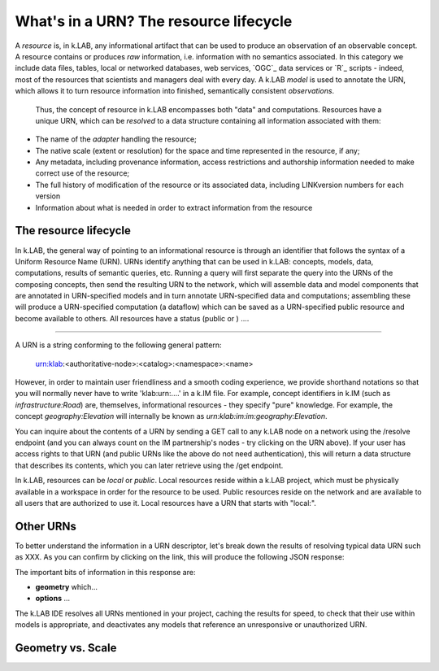 What's in a URN? The resource lifecycle
========================================

A *resource* is, in k.LAB, any informational artifact that can be used to produce an observation of an observable concept. A resource contains or produces *raw* information, i.e. information with no semantics associated. In this category we include data files, tables, local or networked databases, web services, `OGC`_ data services or `R`_ scripts - indeed, most of the resources that scientists and managers deal with every day.  A k.LAB *model* is used to annotate the URN, which allows it to turn resource information into finished, semantically consistent *observations*. 

 Thus, the concept of resource in k.LAB encompasses both "data" and computations. Resources have a unique URN, which can be *resolved* to a data structure containing all information associated with them:

- The name of the *adapter* handling the resource;
- The native scale (extent or resolution) for the space and time represented in the resource, if any;
- Any metadata, including provenance information, access restrictions and authorship information needed to make correct use of the resource;
- The full history of modification of the resource or its associated data, including LINKversion numbers for each version
- Information about what is needed in order to extract information from the resource



The resource lifecycle
----------------------

In k.LAB, the general way of pointing to an informational resource is through an identifier that follows the syntax of a Uniform Resource Name (URN). URNs identify anything that can be used in k.LAB: concepts, models, data, computations, results of semantic queries, etc. Running a query will first separate the query into the URNs of the composing concepts, then send the resulting URN to the network, which will assemble data and model components that are annotated in URN-specified models and in turn annotate URN-specified data and computations; assembling these will produce a URN-specified computation (a dataflow) which can be saved as a URN-specified public resource and become available to others. All resources have a status (public or ) ....

....

A URN is a string conforming to the following general pattern:

   urn:klab:<authoritative-node>:<catalog>:<namespace>:<name>



However, in order to maintain user friendliness and a smooth coding experience, we provide shorthand notations so that you will normally never have to write 'klab:urn:....' in a k.IM file. For example, concept identifiers in k.IM (such as `infrastructure:Road`) are, themselves, informational resources - they specify "pure" knowledge. For example, the concept `geography:Elevation` will internally be known as `urn:klab:im:im:geography:Elevation`. 

You can inquire about the contents of a URN by sending a GET call to any k.LAB node on a network using the /resolve endpoint (and you can always count on the IM partnership's nodes - try clicking on the URN above). If your user has access rights to that URN (and public URNs like the above do not need authentication), this will return a data structure that describes its contents, which you can later retrieve using the /get endpoint. 

In k.LAB, resources can be *local* or *public*. Local resources reside within a k.LAB project, which must be physically available in a workspace in order for the resource to be used. Public resources reside on the network and are available to all users that are authorized to use it. Local resources have a URN that starts with "local:". 

Other URNs
----------


To better understand the information in a URN descriptor, let's break down the results of resolving typical data URN such as XXX. As you can confirm by clicking on the link, this will produce the following JSON response:

.. code-block:: json
    :linenos:

    {
        "id": "aries.aesthetics.providers",
        "description": "",
        "arguments": [],
        "returnTypes": [
            "klab:SubjectInstantiator"
        ],
        "componentId": "aries.core",
        "distributed": false,
        "published": false,
        "extentParameters": []
    }

The important bits of information in this response are:

- **geometry** which...
- **options** ...

The k.LAB IDE resolves all URNs mentioned in your project, caching the results for speed, to check that their use within models is appropriate, and deactivates any models that reference an unresponsive or unauthorized URN.

Geometry vs. Scale
------------------